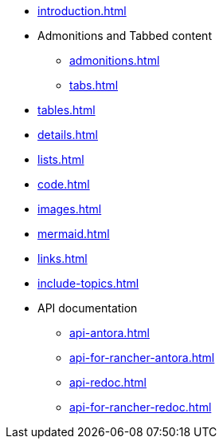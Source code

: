 * xref:introduction.adoc[]
* Admonitions and Tabbed content
** xref:admonitions.adoc[]
** xref:tabs.adoc[]
* xref:tables.adoc[]
* xref:details.adoc[]
* xref:lists.adoc[]
* xref:code.adoc[]
* xref:images.adoc[]
* xref:mermaid.adoc[]
* xref:links.adoc[]
* xref:include-topics.adoc[]
* API documentation
** xref:api-antora.adoc[]
** xref:api-for-rancher-antora.adoc[]
** xref:api-redoc.adoc[]
** xref:api-for-rancher-redoc.adoc[]

